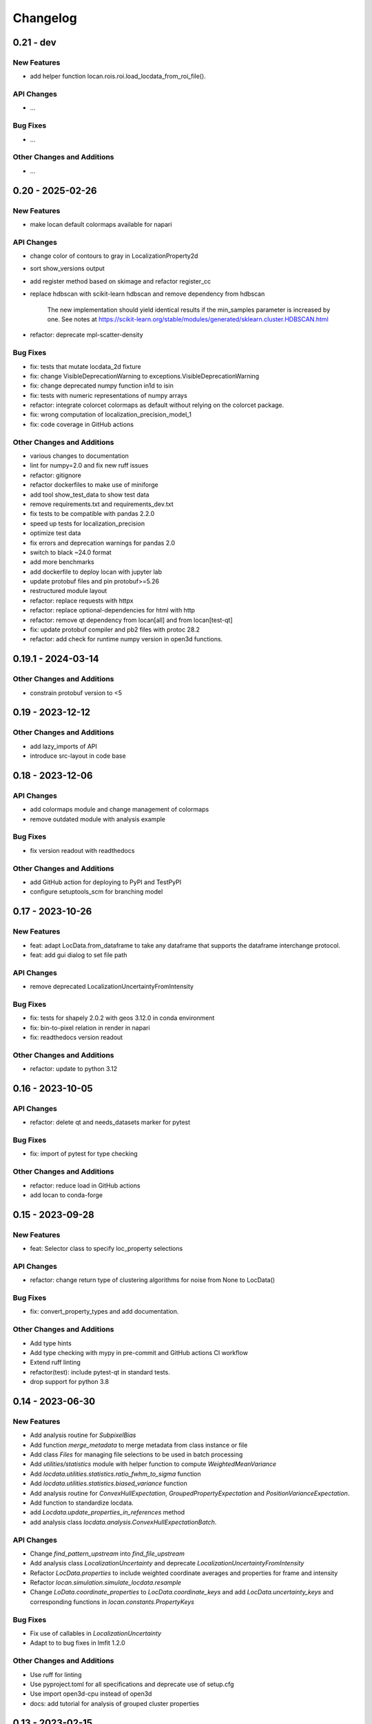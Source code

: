 =======================
Changelog
=======================

0.21 - dev
=================

New Features
------------
- add helper function locan.rois.roi.load_locdata_from_roi_file().

API Changes
-----------
- ...

Bug Fixes
---------
- ...

Other Changes and Additions
---------------------------
- ...

0.20 - 2025-02-26
=================

New Features
------------
- make locan default colormaps available for napari

API Changes
-----------
- change color of contours to gray in LocalizationProperty2d
- sort show_versions output
- add register method based on skimage and refactor register_cc
- replace hdbscan with scikit-learn hdbscan and remove dependency from hdbscan

    The new implementation should yield identical results if the min_samples
    parameter is increased by one. See notes at
    https://scikit-learn.org/stable/modules/generated/sklearn.cluster.HDBSCAN.html

- refactor: deprecate mpl-scatter-density

Bug Fixes
---------
- fix: tests that mutate locdata_2d fixture
- fix: change VisibleDeprecationWarning to exceptions.VisibleDeprecationWarning
- fix: change deprecated numpy function in1d to isin
- fix: tests with numeric representations of numpy arrays
- refactor: integrate colorcet colormaps as default without relying on the colorcet package.
- fix: wrong computation of localization_precision_model_1
- fix: code coverage in GitHub actions

Other Changes and Additions
---------------------------
- various changes to documentation
- lint for numpy=2.0 and fix new ruff issues
- refactor: gitignore
- refactor dockerfiles to make use of miniforge
- add tool show_test_data to show test data
- remove requirements.txt and requirements_dev.txt
- fix tests to be compatible with pandas 2.2.0
- speed up tests for localization_precision
- optimize test data
- fix errors and deprecation warnings for pandas 2.0
- switch to black ~24.0 format
- add more benchmarks
- add dockerfile to deploy locan with jupyter lab
- update protobuf files and pin protobuf>=5.26
- restructured module layout
- refactor: replace requests with httpx
- refactor: replace optional-dependencies for html with http
- refactor: remove qt dependency from locan[all] and from locan[test-qt]
- fix: update protobuf compiler and pb2 files with protoc 28.2
- refactor: add check for runtime numpy version in open3d functions.

0.19.1 - 2024-03-14
===================

Other Changes and Additions
---------------------------
- constrain protobuf version to <5

0.19 - 2023-12-12
=================

Other Changes and Additions
---------------------------
- add lazy_imports of API
- introduce src-layout in code base

0.18 - 2023-12-06
=================

API Changes
-----------
- add colormaps module and change management of colormaps
- remove outdated module with analysis example

Bug Fixes
---------
- fix version readout with readthedocs

Other Changes and Additions
---------------------------
- add GitHub action for deploying to PyPI and TestPyPI
- configure setuptools_scm for branching model

0.17 - 2023-10-26
=================

New Features
------------
- feat: adapt LocData.from_dataframe to take any dataframe that supports the dataframe interchange protocol.
- feat: add gui dialog to set file path

API Changes
-----------
- remove deprecated LocalizationUncertaintyFromIntensity

Bug Fixes
---------
- fix: tests for shapely 2.0.2 with geos 3.12.0 in conda environment
- fix: bin-to-pixel relation in render in napari
- fix: readthedocs version readout

Other Changes and Additions
---------------------------
- refactor: update to python 3.12

0.16 - 2023-10-05
=================

API Changes
-----------
- refactor: delete qt and needs_datasets marker for pytest

Bug Fixes
---------
- fix: import of pytest for type checking

Other Changes and Additions
---------------------------
- refactor: reduce load in GitHub actions
- add locan to conda-forge

0.15 - 2023-09-28
=================

New Features
------------
- feat: Selector class to specify loc_property selections

API Changes
-----------
- refactor: change return type of clustering algorithms for noise from None to LocData()

Bug Fixes
---------
- fix: convert_property_types and add documentation.

Other Changes and Additions
---------------------------
- Add type hints
- Add type checking with mypy in pre-commit and GitHub actions CI workflow
- Extend ruff linting
- refactor(test): include pytest-qt in standard tests.
- drop support for python 3.8


0.14 - 2023-06-30
=================

New Features
------------
- Add analysis routine for `SubpixelBias`
- Add function `merge_metadata` to merge metadata from class instance or file
- Add class `Files` for managing file selections to be used in batch processing
- Add `utilities/statistics` module with helper function to compute
  `WeightedMeanVariance`
- Add `locdata.utilities.statistics.ratio_fwhm_to_sigma` function
- Add `locdata.utilities.statistics.biased_variance` function
- Add analysis routine for `ConvexHullExpectation`,
  `GroupedPropertyExpectation` and `PositionVarianceExpectation`.
- Add function to standardize locdata.
- add `Locdata.update_properties_in_references` method
- add analysis class `locdata.analysis.ConvexHullExpectationBatch`.

API Changes
-----------
- Change `find_pattern_upstream` into `find_file_upstream`
- Add analysis class `LocalizationUncertainty` and
  deprecate `LocalizationUncertaintyFromIntensity`
- Refactor `LocData.properties` to include weighted coordinate averages
  and properties for frame and intensity
- Refactor `locan.simulation.simulate_locdata.resample`
- Change `LoData.coordinate_properties` to `LocData.coordinate_keys` and
  add `LocData.uncertainty_keys` and corresponding functions in
  `locan.constants.PropertyKeys`

Bug Fixes
---------
- Fix use of callables in `LocalizationUncertainty`
- Adapt to to bug fixes in lmfit 1.2.0

Other Changes and Additions
---------------------------
- Use ruff for linting
- Use pyproject.toml for all specifications and deprecate use of setup.cfg
- Use import open3d-cpu instead of open3d
- docs: add tutorial for analysis of grouped cluster properties

0.13 - 2023-02-15
=================

New Features
------------
- Add CLI for --info and --version
- Add overlay function to transform locdatas
- Add function to standardize locdata.
- Add function load_metadata_from_toml to read metadata from toml file
- Add function find_pattern_upstream.
- Add function transform_counts_to_photons.

API Changes
-----------
- Add boost_histogram_axes property to Bins

Bug Fixes
---------
- Fix intensity transform with nan
- Fix simulation on region being a rotated rectangle
- Fix Roi.from_yaml for rotated rectangular rois
- Fix Roi.from_yaml to work with Polygon regions
- Fix bug in localization_property_2d.
- Fix bug in localizations_per_frame concerning the time units
- Fix histogram with bins=Bins_instance as input
- Fix conversion of bin_edges to bin_size for float numbers
- Fix tests by excluding shapely 2.0.0 and 2.0.1
- Use np.random.default_rng for random number generation in simulate_drift.py

Other Changes and Additions
---------------------------
- Use of pre-commit
- Adapt to isort, black, flake8, bandit
- Integrate qtpy
- Add benchmark setup for Airspeed Velocity
- Modify dockerfiles to run with slim-bullseye
- Add conditional import of tomllib to replace tomli for python>=3.11
- Add CITATION.cff file
- Add some type hints


0.12 - 2022-06-02
=================

API Changes
-----------

locan.configuration
^^^^^^^^^^^^^^^^^^^^^
- Introduced module locan.configuration to hold user-specific configuration values

locan.constants
^^^^^^^^^^^^^^^^^
- Introduced enum `PropertyKey` that holds `PropertyDescription` dataclasses
  with information on name, type, units and description

locan.data
^^^^^^^^^^^^^^^
- Provided new scheme for metadata
- Added tutorial about metadata for LocData
- Introduced use of protobuf Timestamp and Duration types in metadata messages
- Added function in `locan.data.metadata_utils` to provide scheme of default metadata
- Added function in `locan.data.metadata_utils` to read metadata from toml file

locan.io
^^^^^^^^^^^^^^^
- Refactored locan_io.locdata module structure

locan.render
^^^^^^^^^^^^^^^
- Changed default value for n_bins in HistogramEqualization to increase intensity resolution.
  Note: This modification changes the visual presentation of localization data with a large dynamic range.

Bug Fixes
---------

locan.utils.system_information
^^^^^^^^^^^^^^^^^^^^^^^^^^^^^^^
- Fixed `show_version` to read out all dependency versions

locan.data
^^^^^^^^^^^^^^^
- Fixed bug in cluster functions such that setting the region of empty collections does not raise a TypeError anymore
- Fixed protobuf issues related to protobuf 4.21

Other Changes and Additions
---------------------------
- Dropped support for python 3.7
- Various minor changes of documentation and code
- Removed numba as dependency
- Based conda-related dockerfiles on mambaforge
- Introduced use of fixture from pytest-qt for testing QT interfaces

0.11.1 - 2022-04-08
===================

Bug Fixes
---------

locan.scripts
^^^^^^^^^^^^^^^
- Fix a bug introduced in 0.11 in napari and rois script.


0.11 - 2022-03-22
=================

New Features
------------

locan.data
^^^^^^^^^^^^^^^
- Modified Polygon.contains function to increase performance.
- Implemented randomize function for all hull types.

locan.io
^^^^^^^^^^^^^^^
- Added methods to load DECODE and SMAP files.

locan.render
^^^^^^^^^^^^^^^
- Added rendering functions for 3D
- Added rendering functions for RGB image (multi-color overlay)

API Changes
-----------

locan.io
^^^^^^^^^^^^^^^
- Extended load_txt_files to convert property names to locan standard property names.

locan.render
^^^^^^^^^^^^^^^
- Refactored intensity rescaling by introducing standard normalization procedures.

Bug Fixes
---------

locan.data
^^^^^^^^^^^^^^^
- Fixed bunwarp transformation

locan.io
^^^^^^^^^^^^^^^
- Fixed lineterminator in load_rapidstorm_track_file

Other Changes and Additions
---------------------------
- Ensured support of locan and all optional dependencies for Python 3.9
- Ensured support of locan (without optional dependencies) for Python 3.10
- Turned hdbscan into optional dependency

0.10 - 2021-11-23
=================

New Features
------------

locan.io
^^^^^^^^^^^^^^^
- Add function to load rapidSTORM file with tracked data.
- Add function to load and save SMLM file.

Other Changes and Additions
---------------------------
- Locan went public.
- Readthedocs was set up.
- Zenodo DOI was generated.


0.9 - 2021-11-11
================

API Changes
-----------

locan.analysis
^^^^^^^^^^^^^^^
- Refactor computation of blinking_statistics

locan.data
^^^^^^^^^^^^^^^
- Restructured Region management introducing new classes in locan.data.region
- Rename function to computer inertia moments

locan.render
^^^^^^^^^^^^^^^
- Change image orientation in render_2d_napari to be consistent with points coordinates.

locan.simulation
^^^^^^^^^^^^^^^^^^^
- Refactored simulation functions to make use of numpy random number generator.
- Refactored simulation functions to generate Neyman-Scott point processes in expanded regions.
- Add function to simulate dSTORM data as localization clusters
  with normal-distributed coordinates and geometric-distributed number of localizations.

Other Changes and Additions
---------------------------
- Added or modified tutorials on mutiprocessing, regions and simulation.
- Introduce pytest markers for test functions that are excluded from test run per default.

0.8 - 2021-05-06
================

API Changes
-----------

locan.scripts
^^^^^^^^^^^^^^^
- Default values for verbose and extra flags in script show_versions were changed.

Bug Fixes
---------

locan.analysis
^^^^^^^^^^^^^^^
- Fit procedure was fixed for NearestNeighborDistances.

Other Changes and Additions
---------------------------
- Library was renamed to LOCAN
- Documentation and tutorials were modified accordingly
- Test coverage was improved and use of coverage.py introduced
- _future module was deprecated


0.7 - 2021-03-26
================

API Changes
------------

locan.analysis
^^^^^^^^^^^^^^^
- Added new keyword parameters in LocData.from_chunks and Drift.
- Extended class for blinking analysis.

Other Changes and Additions
---------------------------
- Turn warning into log for file io.
- Restructured documentation, added tutorials, and changed html-scheme to furo.


0.6 - 2021-03-04
================

New Features
------------
- Introduced logging capability.
- Added script for running tests from command line interface.

locan.analysis
^^^^^^^^^^^^^^^
- Make all analysis classes pickleable.
- Refactored Pipeline class
- Enabled and tested multiprocessing based on multiprocessing or ray.
- Added more processing bars.
- Added drift analysis and correction based on imagecorrelation and iterative closest point registration.

locan.data
^^^^^^^^^^^^^^^
- Made LocData class pickleable.
- Added computation of inertia moments.
- Added orientation property based on oriented bounding box and inertia moments.
- Added elongation property based on oriented bounding box.
- Add transformation method to overlay LocData objects.

locan.io
^^^^^^^^^^^^^^^
- Added loading function for Nanoimager data.

locan.render
^^^^^^^^^^^^^^^
- Added windowing function for image data.

API Changes
-----------

locan.analysis
^^^^^^^^^^^^^^^
- Fixed and extended methods for Drift analysis and correction.

locan.data
^^^^^^^^^^^^^^^
- Implemented copy and deepcopy for LocData.
- Changed noise output in clustering methods. Removed noise parameter.

locan.datasets
^^^^^^^^^^^^^^^
- Added dataset for microtubules

locan.io
^^^^^^^^^^^^^^^
- Added option for file-like objects in io_locdata functions.
- Added Bins class, introduced use of boost-histogram package, and restructured binning.
- Introduced use of napari.run.
- Changed default value in render_2d_mpl to interpolation='nearest'.

locan.scripts
^^^^^^^^^^^^^^^
- Added arguments for locan napari and locan rois.

locan.simulation
^^^^^^^^^^^^^^^^^^^
- Added simulation of frame values.

Bug Fixes
---------

locan.data
^^^^^^^^^^^^^^^
- Fixed treatment of empty LocData in clustering and hull functions.

locan.gui
^^^^^^^^^^^^^^^
- Use PySide2 as default QT backend depending on QT_API setting.

locan.io
^^^^^^^^^^^^^^^
- Fixed enconding issues for loading Elyra data.

Other Changes and Additions
---------------------------
- Test data is included in distribution.
- New dockerfiles for test and deployment.
- Included pyproject.toml file


0.5.1 - 2020-03-25
==================
- Update environment and requirement files


0.5 - 2020-03-22
================


New Features
------------

locan.utils
^^^^^^^^^^^^^^^
- Module locan.utils.system_information with methods to get debugging information is added.

locan.analysis
^^^^^^^^^^^^^^^
- LocalizationPropertyCorrelation analysis class is added.

locan.data
^^^^^^^^^^^^^^^
- LocData.from_coordinates() is added.
- LocData.update() method is added to change dataframe with correspodning updates of hull, properties and metadata.
- Methods to compute alpha shape hulls are added.
- Pickling capability for LocData is added.

locan.render
^^^^^^^^^^^^^^^
- scatter_2d_mpl() is added. to show locdata as scatter plot

locan.scripts
^^^^^^^^^^^^^^^
- show_versions()


API Changes
-----------

locan.analysis
^^^^^^^^^^^^^^^
- LocalizationProperty2D was modified and fixed.

locan.data
^^^^^^^^^^^^^^^
- locan.data.region_utils module is added with utility functions to analyze locdata regions.
- RoiRegions are added that support shapely Polygon and MultiPolygon objects.


Bug Fixes
---------


locan.analysis
^^^^^^^^^^^^^^^
- Adapt colormap and rescaling in LocalizationProperty2D plot functions.


0.4.1 - 2020-02-16
==================


Bug Fixes
---------

locan.analysis
^^^^^^^^^^^^^^^
- Fix LocalizationProperty2d fit procedure

Other Changes and Additions
---------------------------
- Increase import performance



0.4 - 2020-02-13
================

New Features
------------
- New function test() to run pytest on whole test suite.

locan.data
^^^^^^^^^^^^^^^
- New rasterize function to divide localization support into rectangular rois.
- New functions to perform affine transformation using open3d.
- New functions to perform registration using open3d.
- New function for drift correction using icp (from open3d).
- Increase performance of maximum distance computation of localization data.

locan.datasets
^^^^^^^^^^^^^^^
- Added functions to load example datasets. The datasets will be provided in a separate directory (repository).

locan.scripts
^^^^^^^^^^^^^^^
- Introduced command-line interface with compound commands.
- New script to render localization data in napari
- New script to define and save rois using napari
- New script to render localizations onto raw data images


API Changes
-----------

locan.analysis
^^^^^^^^^^^^^^^
- New analysis class for drift estimation.
- New analysis class for analysing 2d distribution of localization property.

locan.data
^^^^^^^^^^^^^^^
- Deprecate `update_convex_hull_in_collection()`. Use `LocData.update_convex_hulls_in_references()`.
- Metadata on time is changed from timestamp to formatted time expression.

locan.render
^^^^^^^^^^^^^^^
- Default colormaps are set to selected ones from colorcet or matplotlib.
- Add histogram function for rendering localization data.
- Add render functions to work with mpl, mpl-scatter-density, napari

locan.scripts
^^^^^^^^^^^^^^^
- Add selection option for ellipse roi.

locan.simulation
^^^^^^^^^^^^^^^^^^^
- Add functions for drift simulation.


Bug Fixes
---------

locan.data
^^^^^^^^^^^^^^^
- Fixed update of bounding_box, convex_hull and oriented bounding box.


Other Changes and Additions
---------------------------
- Added centroid and dimension property to LocData.
- Implemented use of QT_API to set the QT bindings and work in combination with napari.
- Make shapely a required dependency.

0.3 - 2019-07-09
================

New Features
------------

locan.analysis
^^^^^^^^^^^^^^^
- Added analysis class BlinkStatistics to compute on/off times in localization cluster.

locan.data
^^^^^^^^^^^^^^^
- Introduced global variable locdata_id that serves as standard running ID for LocData objects.
- Added function update_convex_hulls_in_collection


API Changes
-----------

locan.analysis
^^^^^^^^^^^^^^^
- Refactored all analysis class names to CamelCode.
- Refactored handling of LocData input in analysis classes to better resemble the scikit-learn API.

locan.simulation
^^^^^^^^^^^^^^^^^^^
- Deleted deprecated simulation functions.


Other Changes and Additions
---------------------------

- Refactored all localization property names to follow the convention to start with small letters.
- Changed import organization by adding __add__ to enable import locan as sp.
- Added dockerfiles for using and testing locan.
- various other small changes and fixes as documented in the version control log.


0.2 - 2019-03-22
================

New Features
------------

locan.analysis
^^^^^^^^^^^^^^^
- implemented an analysis class CoordinateBasedColocalization.
- implemented an analysis class AccumulationClusterCheck.

locan.data
^^^^^^^^^^^^^^^
- implemented a function exclude_sparse_points to eliminate localizations in low local density regions.
- implemented a function to apply affine coordinate transformations.
- implemented a function to to apply a Bunwarp-transformation based on the raw transformation matrix from the ImageJ
  plugin BUnwarpJ

locan.simulation
^^^^^^^^^^^^^^^^^
- implemented functions to simulate localization data based on complete spatial randomness, Thomas, or Matern processes.
- implemented functions simulate_xxx to provided LocData objects.
- implemented functions make_xxx to provide point coordinates.


API Changes
-----------

locan.data
^^^^^^^^^^^^^^^
- implemented a new region of interest management. A RoiRegion class was defined as region object in Roi objects.


Bug Fixes
---------

locan.data
^^^^^^^^^^^^^^^
- corrected index handling in track.track(), LocData.data and LocData.reduce().

locan.io
^^^^^^^^^^^^^^^
- changed types for column values returned from load_thunderstorm_file.


0.1 - 2018-12-09
========================

New Features
------------

locan.analysis
^^^^^^^^^^^^^^^
- localization_precision
- localization_property
- localizations_per_frame
- nearest_neighbor
- pipeline
- ripley
- uncertainty

locan.data
^^^^^^^^^^^^^^^
- cluster
- properties
- filter
- hulls
- locdata
- rois
- track
- transformation

locan.gui
^^^^^^^^^^^^^^^
- io

locan.io
^^^^^^^^^^^^^^^
- io_locdata

locan.render
^^^^^^^^^^^^^^^
- render2d

locan.scripts
^^^^^^^^^^^^^^^
- sc_draw_roi_mpl

locan.simulation
^^^^^^^^^^^^^^^^^^
- simulate_locdata


Other Changes and Additions
---------------------------

locan.tests
^^^^^^^^^^^^^
- corresponding unit tests

docs
^^^^^
- rst files for sphinx documentation.

locan
^^^^^^^
- CHANGES.rst
- LICENSE.md
- README.md
- environment.yml
- environment_dev.yml